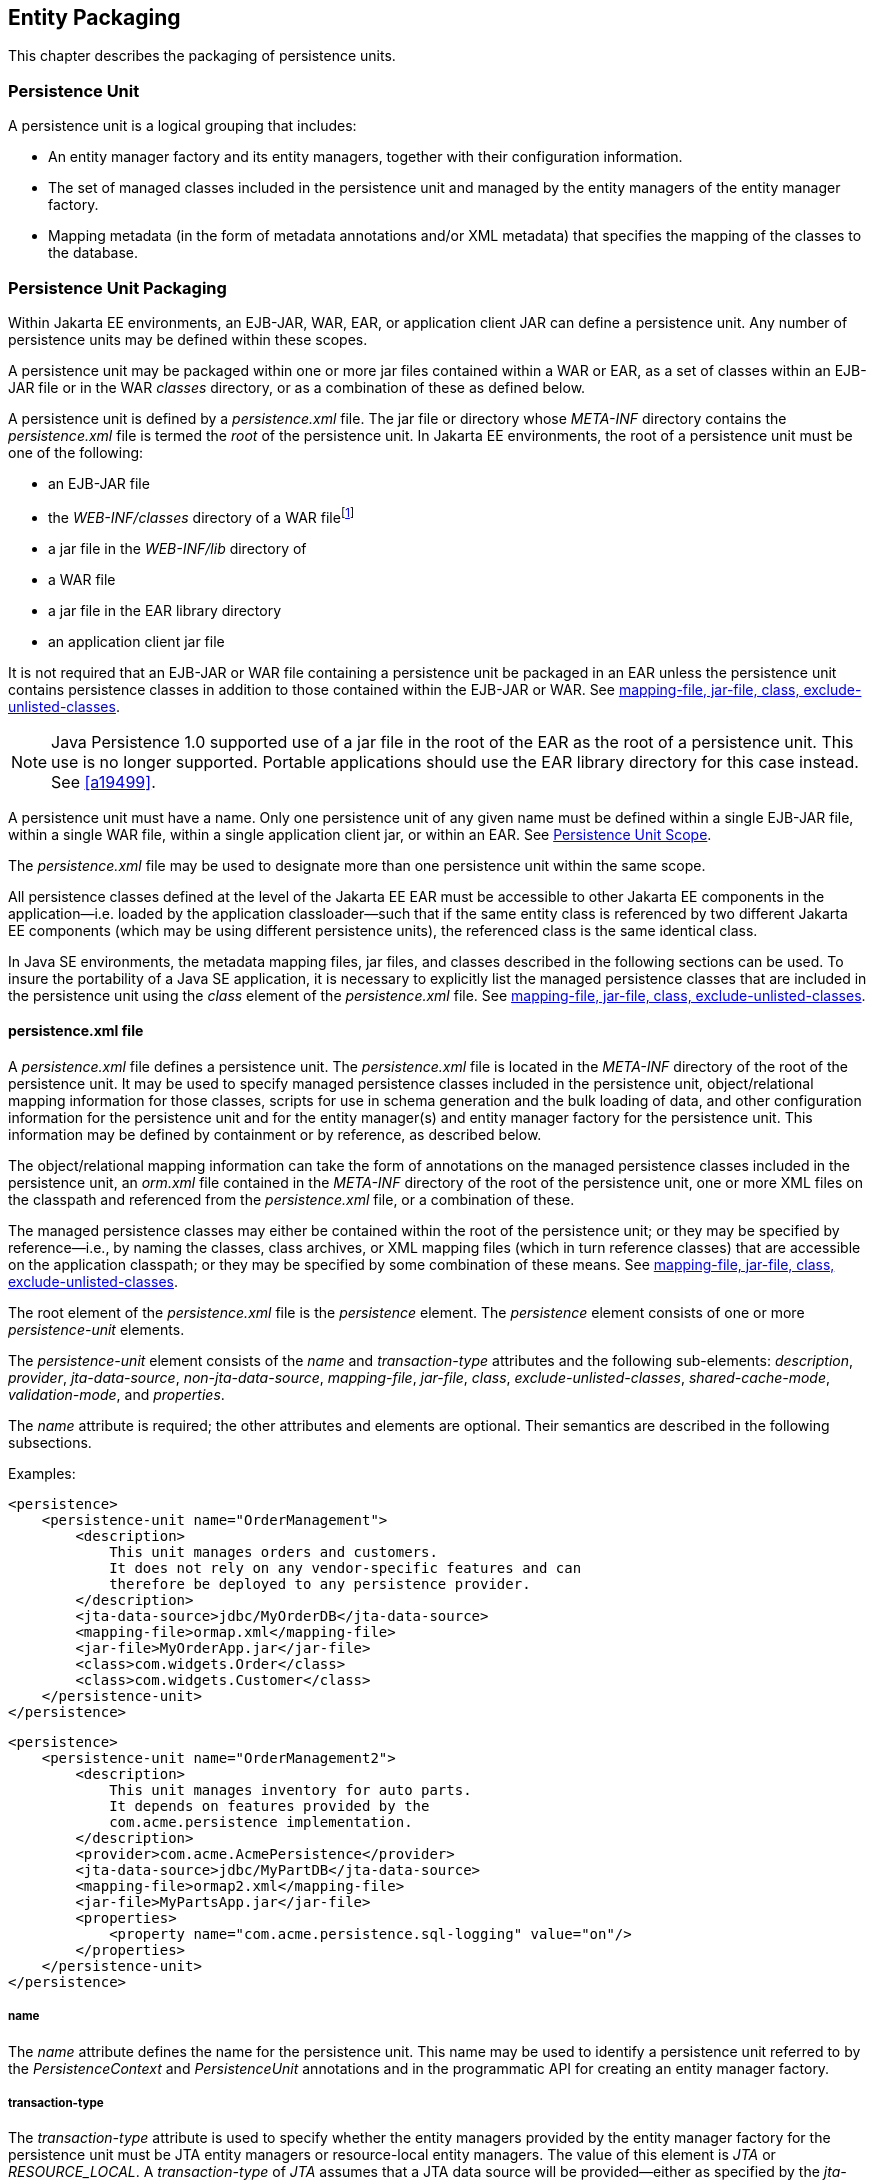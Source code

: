//
// Copyright (c) 2017, 2020 Contributors to the Eclipse Foundation
//

== Entity Packaging [[a12229]]

This chapter describes the packaging of
persistence units.

=== Persistence Unit

A persistence unit is a logical grouping that
includes:

* An entity manager factory and its entity
managers, together with their configuration information.
* The set of managed classes included in the
persistence unit and managed by the entity managers of the entity
manager factory.
* Mapping metadata (in the form of metadata
annotations and/or XML metadata) that specifies the mapping of the
classes to the database.

=== Persistence Unit Packaging [[a12236]]

Within Jakarta EE environments, an EJB-JAR, WAR,
EAR, or application client JAR can define a persistence unit. Any number
of persistence units may be defined within these scopes.

A persistence unit may be packaged within one
or more jar files contained within a WAR or EAR, as a set of classes
within an EJB-JAR file or in the WAR _classes_ directory, or as a
combination of these as defined below.

A persistence unit is defined by a
_persistence.xml_ file. The jar file or directory whose _META-INF_
directory contains the _persistence.xml_ file is termed the _root_ of
the persistence unit. In Jakarta EE environments, the root of a persistence
unit must be one of the following:

* an EJB-JAR file
* the _WEB-INF/classes_ directory of a WAR filefootnote:[The root of the
persistence unit is the _WEB-INF/classes_ directory; the
_persistence.xml_ file is therefore contained in the
_WEB-INF/classes/META-INF_ directory.]
* a jar file in the _WEB-INF/lib_ directory of
* a WAR file
* a jar file in the EAR library directory
* an application client jar file

It is not required that an EJB-JAR or WAR
file containing a persistence unit be packaged in an EAR unless the
persistence unit contains persistence classes in addition to those
contained within the EJB-JAR or WAR. See <<a12305>>.

[NOTE]
====
Java Persistence 1.0 supported use of a
jar file in the root of the EAR as the root of a persistence unit. This
use is no longer supported. Portable applications should use the EAR
library directory for this case instead. See
<<a19499>>.
====

A persistence unit must have a name. Only one
persistence unit of any given name must be defined within a single
EJB-JAR file, within a single WAR file, within a single application
client jar, or within an EAR. See <<a12459>>.

The _persistence.xml_ file may be used to
designate more than one persistence unit within the same scope.

All persistence classes defined at the level
of the Jakarta EE EAR must be accessible to other Jakarta EE components in the
application—i.e. loaded by the application classloader—such that if the
same entity class is referenced by two different Jakarta EE components
(which may be using different persistence units), the referenced class
is the same identical class.

In Java SE environments, the metadata mapping
files, jar files, and classes described in the following sections can be
used. To insure the portability of a Java SE application, it is
necessary to explicitly list the managed persistence classes that are
included in the persistence unit using the _class_ element of the
_persistence.xml_ file. See <<a12305>>.

==== persistence.xml file

A _persistence.xml_ file defines a
persistence unit. The _persistence.xml_ file is located in the
_META-INF_ directory of the root of the persistence unit. It may be used
to specify managed persistence classes included in the persistence unit,
object/relational mapping information for those classes, scripts for use
in schema generation and the bulk loading of data, and other
configuration information for the persistence unit and for the entity
manager(s) and entity manager factory for the persistence unit. This
information may be defined by containment or by reference, as described
below.

The object/relational mapping information can
take the form of annotations on the managed persistence classes included
in the persistence unit, an _orm.xml_ file contained in the _META-INF_
directory of the root of the persistence unit, one or more XML files on
the classpath and referenced from the _persistence.xml_ file, or a
combination of these.

The managed persistence classes may either be
contained within the root of the persistence unit; or they may be
specified by reference—i.e., by naming the classes, class archives, or
XML mapping files (which in turn reference classes) that are accessible
on the application classpath; or they may be specified by some
combination of these means. See <<a12305>>.

The root element of the _persistence.xml_
file is the _persistence_ element. The _persistence_ element consists of
one or more _persistence-unit_ elements.

The _persistence-unit_ element consists of
the _name_ and _transaction-type_ attributes and the following
sub-elements: _description_, _provider_, _jta-data-source_,
_non-jta-data-source_, _mapping-file_, _jar-file_, _class_,
_exclude-unlisted-classes_, _shared-cache-mode_, _validation-mode_,
and _properties_.

The _name_ attribute is required; the other
attributes and elements are optional. Their semantics are described in
the following subsections.

Examples:

[source,xml]
----
<persistence>
    <persistence-unit name="OrderManagement">
        <description>
            This unit manages orders and customers.
            It does not rely on any vendor-specific features and can
            therefore be deployed to any persistence provider.
        </description>
        <jta-data-source>jdbc/MyOrderDB</jta-data-source>
        <mapping-file>ormap.xml</mapping-file>
        <jar-file>MyOrderApp.jar</jar-file>
        <class>com.widgets.Order</class>
        <class>com.widgets.Customer</class>
    </persistence-unit>
</persistence>
----

[source,xml]
----
<persistence>
    <persistence-unit name="OrderManagement2">
        <description>
            This unit manages inventory for auto parts.
            It depends on features provided by the
            com.acme.persistence implementation.
        </description>
        <provider>com.acme.AcmePersistence</provider>
        <jta-data-source>jdbc/MyPartDB</jta-data-source>
        <mapping-file>ormap2.xml</mapping-file>
        <jar-file>MyPartsApp.jar</jar-file>
        <properties>
            <property name="com.acme.persistence.sql-logging" value="on"/>
        </properties>
    </persistence-unit>
</persistence>
----

===== name

The _name_ attribute defines the name for the
persistence unit. This name may be used to identify a persistence unit
referred to by the _PersistenceContext_ and _PersistenceUnit_
annotations and in the programmatic API for creating an entity manager
factory.

===== transaction-type [[a12296]]

The _transaction-type_ attribute is used to
specify whether the entity managers provided by the entity manager
factory for the persistence unit must be JTA entity managers or
resource-local entity managers. The value of this element is _JTA_ or
_RESOURCE_LOCAL_. A _transaction-type_ of _JTA_ assumes that a JTA data
source will be provided—either as specified by the _jta-data-source_
element or provided by the container. In general, in Jakarta EE
environments, a _transaction-type_ of _RESOURCE_LOCAL_ assumes that a
non-JTA datasource will be provided. In a Jakarta EE environment, if this
element is not specified, the default is _JTA_. In a Java SE
environment, if this element is not specified, the default is
_RESOURCE_LOCAL_.

===== description

The _description_ element provides optional
descriptive information about the persistence unit.

===== provider [[a12300]]

The _provider_ element specifies the name of
the persistence provider's _jakarta.persistence.spi.PersistenceProvider_
class. The _provider_ element is optional, but should be specified if
the application is dependent upon a particular persistence provider
being used.

===== jta-data-source, non-jta-data-source [[a12302]]

In Jakarta EE environments, the
_jta-data-source_ and _non-jta-data-source_ elements are used to specify
the JNDI name of the JTA and/or non-JTA data source to be used by the
persistence provider. If neither is specified, the deployer must specify
a JTA data source at deployment or the default JTA data source must be
provided by the container, and a JTA EntityManagerFactory will be
created to correspond to it.

In Java SE environments, these elements may
be used or the data source information may be specified by other
means—depending upon the requirements of the provider.

===== mapping-file, jar-file, class, exclude-unlisted-classes [[a12305]]

The following classes must be implicitly or
explicitly denoted as managed persistence classes to be included within
a persistence unit: entity classes; embeddable classes; mapped
superclasses; converter classes.

The set of managed persistence classes
that are managed by a persistence unit is defined by using one or more
of the following:footnote:[Note that an
individual class may be used in more than one persistence unit.]

* Annotated managed persistence classes
contained in the root of the persistence unit (unless the
_exclude-unlisted-classes_ element is specified)
* One or more object/relational mapping XML
files
* One or more jar files that will be searched
for classes
* An explicit list of classes

The set of entities managed by the
persistence unit is the union of these sources, with the mapping
metadata annotations (or annotation defaults) for any given class being
overridden by the XML mapping information file if there are both
annotations as well as XML mappings for that class. The minimum portable
level of overriding is at the level of the persistent field or property.

The classes and/or jars that are named as
part of a persistence unit must be on the classpath; referencing them
from the _persistence.xml_ file does not cause them to be placed on the
classpath.

All classes must be on the classpath to
ensure that entity managers from different persistence units that map
the same class will be accessing the same identical class.

====== Annotated Classes in the Root of the Persistence Unit

All classes contained in the root of the
persistence unit are searched for annotated managed persistence
classes—classes with the _Entity_, _Embeddable_, _MappedSuperclass_,
or _Converter_ annotation—and any mapping metadata annotations found on
these classes will be processed, or they will be mapped using the
mapping annotation defaults. If it is not intended that the annotated
persistence classes contained in the root of the persistence unit be
included in the persistence unit, the _exclude-unlisted-classes_ element
must be specified as _true_. The _exclude-unlisted-classes_ element is
not intended for use in Java SE environments.

====== Object/relational Mapping Files

An object/relational mapping XML file
contains mapping information for the classes listed in it.

An object/relational mapping XML file named
_orm.xml_ may be specified in the _META-INF_ directory in the root of
the persistence unit or in the _META-INF_ directory of any jar file
referenced by the _persistence.xml_. Alternatively, or in addition, one
or more mapping files may be referenced by the _mapping-file_ elements
of the _persistence-unit_ element. These mapping files may be present
anywhere on the class path.

An _orm.xml_ mapping file or other mapping
file is loaded as a resource by the persistence provider. If a mapping
file is specified, the classes and mapping information specified in the
mapping file will be used as described in <<a16944>>. If multiple mapping files are specified (possibly including
one or more _orm.xml_ files), the resulting mappings are obtained by
combining the mappings from all of the files. The result is undefined if
multiple mapping files (including any _orm.xml_ file) referenced within
a single persistence unit contain overlapping mapping information for
any given class. The object/relational mapping information contained in
any mapping file referenced within the persistence unit must be disjoint
at the class-level from object/relational mapping information contained
in any other such mapping file.

====== Jar Files

One or more JAR files may be specified
using the _jar-file_ elements instead of, or in addition to the mapping
files specified in the _mapping-file_ elements. If specified, these JAR
files will be searched for managed persistence classes, and any mapping
metadata annotations found on them will be processed, or they will be
mapped using the mapping annotation defaults defined by this
specification. Such JAR files are specified relative to the directory or
jar file that _contains_ the root of the
persistence unit.footnote:[Persistence providers
are encouraged to support this syntax for use in Java SE environments.]

The following examples illustrate the use of
the _jar-file_ element to reference additional persistence classes.
These examples use the convention that a jar file with a name
terminating in “ _PUnit_ ” contains the _persistence.xml_ file and that
a jar file with a name terminating in “ _Entities_ ” contains additional
persistence classes.

*Example 1:*

----
app.ear
    lib/earEntities.jar
    earRootPUnit.jar (with META-INF/persistence.xml)
----

_persistence.xml_ contains:

[source,xml]
----
<jar-file>lib/earEntities.jar</jar-file>
----

*Example 2:*

----
app.ear
    lib/earEntities.jar
    lib/earLibPUnit.jar (with META-INF/persistence.xml)
----

_persistence.xml_ contains:

[source,xml]
----
<jar-file>earEntities.jar</jar-file>
----

*Example 3:*

----
app.ear
    lib/earEntities.jar
    ejbjar.jar (with META-INF/persistence.xml)
----

_persistence.xml_ contains:

[source,xml]
----
<jar-file>lib/earEntities.jar</jar-file>
----

*Example 4:*

----
app.ear
    war1.war
        WEB-INF/lib/warEntities.jar
        WEB-INF/lib/warPUnit.jar (with META-INF/persistence.xml)
----

_persistence.xml_ contains:

[source,xml]
----
<jar-file>warEntities.jar</jar-file>
----

*Example 5:*

----
app.ear
    war2.war
        WEB-INF/lib/warEntities.jar
        WEB-INF/classes/META-INF/persistence.xml
----

_persistence.xml_ contains:

[source,xml]
----
<jar-file>lib/warEntities.jar</jar-file>
----

*Example 6:*

----
app.ear
    lib/earEntities.jar
    war2.war
        WEB-INF/classes/META-INF/persistence.xml
----

_persistence.xml_ contains:

[source,xml]
----
<jar-file>../../lib/earEntities.jar</jar-file>
----

*Example 7:*

----
app.ear
    lib/earEntities.jar
    war1.war
        WEB-INF/lib/warPUnit.jar (with META-INF/persistence.xml)
----

_persistence.xml_ contains:

[source,xml]
----
<jar-file>../../../lib/earEntities.jar</jar-file>
----

====== List of Managed Classes

A list of named managed persistence
classes—entity classes, embeddable classes, mapped superclasses, and
converter classes—may be specified instead of, or in addition to, the
JAR files and mapping files. Any mapping metadata annotations found on
these classes will be processed, or they will be mapped using the
mapping annotation defaults. The _class_ element is used to list a
managed persistence class.

A list of all named managed persistence
classes must be specified in Java SE environments to insure portability.
Portable Java SE applications should not rely on the other mechanisms
described here to specify the managed persistence classes of a
persistence unit. Persistence providers may require that the set of
entity classes and classes that are to be managed must be fully
enumerated in each of the _persistence.xml_ files in Java SE
environments.

===== shared-cache-mode [[a12380]]

The _shared-cache-mode_ element determines
whether second-level caching is in effect for the persistence unit. See
<<a3065>>.

===== validation-mode [[a12382]]

The _validation-mode_ element determines
whether automatic lifecycle event time validation is in effect. See
<<a2374>>.

===== properties [[a12384]]

The _properties_ element is used to specify
both standard and vendor-specific properties and hints that apply to the
persistence unit and its entity manager factory configuration.

The following properties and hints defined by
this specification are intended for use in both Jakarta EE and Java SE
environments:

* _jakarta.persistence.lock.timeout_ — value in
milliseconds for pessimistic lock timeout. This is a hint only.
* _jakarta.persistence.query.timeout_ — value in
milliseconds for query timeout. This is a hint only.
* _jakarta.persistence.validation.group.pre-persist_ — groups that are
targeted for validation upon the pre-persist event (overrides the
default behavior).
* _jakarta.persistence.validation.group.pre-update_ — groups that are
targeted for validation upon the pre-update event (overrides the default
behavior).
* _jakarta.persistence.validation.group.pre-remove_ — groups that are
targeted for validation upon the pre-remove event (overrides the default
behavior).

The following properties defined by this
specification are intended for use in Java SE environments.

* _jakarta.persistence.jdbc.driver_ — fully
qualified name of the driver class
* _jakarta.persistence.jdbc.url_ — driver-specific URL
* _jakarta.persistence.jdbc.user_ — username
used by database connection
* _jakarta.persistence.jdbc.password_ — password
for database connection validation

Scripts for use in schema generation may be
specified using the
_jakarta.persistence.schema-generation.create-script-source_ and
_jakarta.persistence.schema-generation.drop-script-source_ properties. A
script to specify SQL for the bulk loading of data may be specified by
the _jakarta.persistence.sql-load-script-source_ property. These
properties are intended for use in both Jakarta EE and Java SE
environments:

* _jakarta.persistence.schema-generation.create-script-source_ — _name of a
script packaged as part of the persistence application or a string
corresponding to a file URL string that designates a script._
* _jakarta.persistence.schema-generation.drop-script-source_ — _name of a
script packaged as part of the persistence application or a string
corresponding to a file URL string that designates a script._
* _jakarta.persistence.sql-load-script-source_ —
_name of a script packaged as part of the persistence unit or a string
corresponding to a file URL string that designates a script._

When scripts are packaged as part of the
persistence application, these properties must specify locations
relative to the root of the persistence unit. When scripts are provided
externally (or when schema generation is to occur into script files, as
described below), strings corresponding to file URLs must be specified.
In Jakarta EE environments, such file URL specifications must be absolute
paths (not relative). In Jakarta EE environments, all source and target
file locations must be accessible to the application server deploying
the persistence unit.

In general, it is expected that schema
generation will be initiated by means of the APIs described in
<<a12917>>. However, schema
generation actions may also be specified by means of the following
properties used in the _persistence.xml_ file.

* _jakarta.persistence.schema-generation.database.action_ +
The _jakarta.persistence.schema-generation.database.action_ property specifies
the action to be taken by the persistence provider with regard to the
database artifacts. The values for this property are _none_, _create_,
_drop-and-create_, _drop_. If this property is not specified, it is
assumed that schema generation is not needed or will be initiated by
other means, and, by default, no schema generation actions will be taken
on the database. (See <<a12917>>.)
* _jakarta.persistence.schema-generation.scripts.action_ +
The _jakarta.persistence.schema-generation.scripts.action_ property specifies
which scripts are to be generated by the persistence provider. The
values for this property are _none_, _create_, _drop-and-create_,
_drop_. A script will only be generated if the script target is
specified. If this property is not specified, it is assumed that script
generation is not needed or will be initiated by other means, and, by
default, no scripts will be generated. (See <<a12917>>.)
* _jakarta.persistence.schema-generation.create-source_ +
The _jakarta.persistence.schema-generation.create-source_ property specifies
whether the creation of database artifacts is to occur on the basis of
the object/relational mapping metadata, DDL script, or a combination of
the two. The values for this property are _metadata_, _script_,
_metadata-then-script_, _script-then-metadata_. If this property is
not specified, and a script is specified by the
_jakarta.persistence.schema-generation.create-script-source_ property, the
script (only) will be used for schema generation; otherwise if this
property is not specified, schema generation will occur on the basis of
the object/relational mapping metadata (only). The
_metadata-then-script_ and _script-then-metadata_ values specify that a
combination of metadata and script is to be used and the order in which
this use is to occur. If either of these values is specified and the
resulting database actions are not disjoint, the results are undefined
and schema generation may fail.
* _jakarta.persistence.schema-generation.drop-source_ +
The _jakarta.persistence.schema-generation.drop-source_ property specifies
whether the dropping of database artifacts is to occur on the basis of
the object/relational mapping metadata, DDL script, or a combination of
the two. The values for this property are _metadata_, _script_,
_metadata-then-script_, _script-then-metadata_. If this property is
not specified, and a script is specified by the
_jakarta.persistence.schema-generation.drop-script-source_ property, the
script (only) will be used for the dropping of database artifacts;
otherwise if this property is not specified, the dropping of database
artifacts will occur on the basis of the object/relational mapping
metadata (only). The _metadata-then-script_ and _script-then-metadata_
values specify that a combination of metadata and script is to be used
and the order in which this use is to occur. If either of these values
is specified and the resulting database actions are not disjoint, the
results are undefined and the dropping of database artifacts may fail.
* _jakarta.persistence.schema-generation.scripts.create-target_, +
_jakarta.persistence.schema-generation.scripts.drop-target_ +
If scripts are to be generated, the target
locations for the writing of these scripts must be specified. These
targets are specified as strings corresponding to file URLs.

If a persistence provider does not recognize
a property (other than a property defined by this specification), the
provider must ignore it.

Vendors should use vendor namespaces for
properties (e.g., _com.acme.persistence.logging_). Entries that make
use of the namespace _jakarta.persistence_ and its subnamespaces must not
be used for vendor-specific information. The namespace
_jakarta.persistence_ is reserved for use by this specification.

===== Examples

The following are sample contents of a _persistence.xml_ file.

*Example 1:*

[source,xml]
----
<persistence-unit name="OrderManagement"/>
----

A persistence unit named _OrderManagement_ is created.

Any annotated managed persistence classes
found in the root of the persistence unit are added to the list of
managed persistence classes. If a _META-INF/orm.xml_ file exists, any
classes referenced by it and mapping information contained in it are
used as specified above. Because no provider is specified, the
persistence unit is assumed to be portable across providers. Because the
transaction type is not specified, JTA is assumed for Jakarta EE
environments. The container must provide the data source (it may be
specified at application deployment, for example). In Java SE
environments, the data source may be specified by other means and a
transaction type of _RESOURCE_LOCAL_ is assumed.

*Example 2:*

[source,xml]
----
<persistence-unit name="OrderManagement2">
    <mapping-file>mappings.xml</mapping-file>
</persistence-unit>
----

A persistence unit named _OrderManagement2_
is created. Any annotated managed persistence classes found in the root
of the persistence unit are added to the list of managed persistence
classes. The _mappings.xml_ resource exists on the classpath and any
classes and mapping information contained in it are used as specified
above. If a _META-INF/orm.xml_ file exists, any classes and mapping
information contained in it are used as well. The transaction type, data
source, and provider are as described above.

*Example 3:*

[source,xml]
----
<persistence-unit name="OrderManagement3">
    <jar-file>order.jar</jar-file>
    <jar-file>order-supplemental.jar</jar-file>
</persistence-unit>
----

A persistence unit named _OrderManagement3_
is created. Any annotated managed persistence classes found in the root
of the persistence unit are added to the list of managed persistence
classes. If a _META-INF/orm.xml_ file exists, any classes and mapping
information contained in it are used as specified above. The _order.jar_
and _order-supplemental.jar_ files are searched for managed persistence
classes and any annotated managed persistence classes found in them
and/or any classes specified in the _orm.xml_ files of these jar files
are added. The transaction-type, data source and provider are as
described above.

*Example 4:*

[source,xml]
----
<persistence-unit name="OrderManagement4" transaction-type=RESOURCE_LOCAL>
    <non-jta-data-source>java:app/jdbc/MyDB</non-jta-data-source>
    <mapping-file>order-mappings.xml</mapping-file>
    <class>com.acme.Order</class>
    <class>com.acme.Customer</class>
    <class>com.acme.Item</class>
    <exclude-unlisted-classes/>
</persistence-unit>
----

A persistence unit named _OrderManagement4_
is created. The file _order-mappings.xml_ is read as a resource and any
classes referenced by it and mapping information contained in it are
usedfootnote:[Note that in this
example a META-INF/orm.xml file is assumed not to exist.].
The annotated _Order_, _Customer_ and
_Item_ classes are loaded and are added. No (other) classes contained in
the root of the persistence unit are added to the list of managed
persistence classes. The persistence unit assumed to be portable across
providers. A entity manager factory supplying resource-local entity
managers will be created. The data source _java:app/jdbc/MyDB_ must be
used.

*Example 5:*

[source,xml]
----
<persistence-unit name="OrderManagement5">
    <provider>com.acme.AcmePersistence</provider>
    <mapping-file>order1.xml</mapping-file>
    <mapping-file>order2.xml</mapping-file>
    <jar-file>order.jar</jar-file>
    <jar-file>order-supplemental.jar</jar-file>
</persistence-unit>
----

A persistence unit named _OrderManagement5_
is created. Any annotated managed persistence classes found in the root
of the persistence unit are added to the list of managed classes. The
_order1.xml_ and _order2.xml_ files are read as resources and any
classes referenced by them and mapping information contained in them are
also used as specified above. The _order.jar_ is a jar file on the
classpath containing another persistence unit, while
_order-supplemental.jar_ is just a library of classes. Both of these jar
files are searched for annotated managed persistence classes and any
annotated managed persistence classes found in them and any classes
specified in the _orm.xml_ files (if any) of these jar files are added.
The provider _com.acme.AcmePersistence_ must be used.

[NOTE]
====
Note that the _persistence.xml_ file
contained in _order.jar_ is not used to augment the persistence unit
_OrderManagement5_ with the classes of the persistence unit whose root
is _order.jar_.
====

==== Persistence Unit Scope [[a12459]]

An EJB-JAR, WAR, application client jar, or
EAR can define a persistence unit.

When referencing a persistence unit using the
_unitName_ annotation element or _persistence-unit-name_ deployment
descriptor element, the visibility scope of the persistence unit is
determined by its point of definition:

* A persistence unit that is defined at the
level of an EJB-JAR, WAR, or application client jar is scoped to that
EJB-JAR, WAR, or application jar respectively and is visible to the
components defined in that jar or war.
* A persistence unit that is defined at the
level of the EAR is generally visible to all components in the
application. However, if a persistence unit of the same name is defined
by an EJB-JAR, WAR, or application jar file within the EAR, the
persistence unit of that name defined at EAR level will not be visible
to the components defined by that EJB-JAR, WAR, or application jar file
unless the persistence unit reference uses the persistence unit name #
syntax to specify a path name to disambiguate the reference. When the #
syntax is used, the path name is relative to the referencing application
component jar file. For example, the syntax
_../lib/persistenceUnitRoot.jar#myPersistenceUnit_ refers to a
persistence unit whose name, as specified in the name element of the
_persistence.xml_ file, is _myPersistenceUnit_ and for which the
relative path name of the root of the persistence unit is
_../lib/persistenceUnitRoot.jar_. The # syntax may be used with both
the _unitName_ annotation element or _persistence-unit-name_ deployment
descriptor element to reference a persistence unit defined at EAR level.

=== persistence.xml Schema

This section provides the XML schema for the
_persistence.xml_ file.

[source,xml]
----
<?xml version="1.0" encoding="UTF-8"?>

<!-- persistence.xml schema -->
<xsd:schema targetNamespace="https://jakarta.ee/xml/ns/persistence"
  xmlns:xsd="http://www.w3.org/2001/XMLSchema"
  xmlns:persistence="https://jakarta.ee/xml/ns/persistence"
  elementFormDefault="qualified"
  attributeFormDefault="unqualified"
  version="3.0">

   <xsd:annotation>
     <xsd:documentation><![CDATA[

     This is the XML Schema for the persistence configuration file.
     The file must be named "META-INF/persistence.xml" in the
     persistence archive.

     Persistence configuration files must indicate
     the persistence schema by using the persistence namespace:

     https://jakarta.ee/xml/ns/persistence

     and indicate the version of the schema by
     using the version element as shown below:

      <persistence xmlns="https://jakarta.ee/xml/ns/persistence"
        xmlns:xsi="http://www.w3.org/2001/XMLSchema-instance"
        xsi:schemaLocation="https://jakarta.ee/xml/ns/persistence
          https://jakarta.ee/xml/ns/persistence/persistence_3_0.xsd"
        version="3.0">
          ...
      </persistence>

    ]]></xsd:documentation>
  </xsd:annotation>

  <xsd:simpleType name="versionType">
    <xsd:restriction base="xsd:token">
      <xsd:pattern value="[0-9]+(\.[0-9]+)*"/>
    </xsd:restriction>
  </xsd:simpleType>

  <!-- **************************************************** -->

  <xsd:element name="persistence">
    <xsd:complexType>
      <xsd:sequence>

        <!-- **************************************************** -->

        <xsd:element name="persistence-unit"
                     minOccurs="1" maxOccurs="unbounded">
          <xsd:complexType>
            <xsd:annotation>
              <xsd:documentation>

                Configuration of a persistence unit.

              </xsd:documentation>
            </xsd:annotation>
            <xsd:sequence>

            <!-- **************************************************** -->

              <xsd:element name="description" type="xsd:string"
                           minOccurs="0">
                <xsd:annotation>
                  <xsd:documentation>

                    Description of this persistence unit.

                  </xsd:documentation>
                </xsd:annotation>
              </xsd:element>

              <!-- **************************************************** -->

              <xsd:element name="provider" type="xsd:string"
                           minOccurs="0">
                <xsd:annotation>
                  <xsd:documentation>

                    Provider class that supplies EntityManagers for this
                    persistence unit.

                  </xsd:documentation>
                </xsd:annotation>
              </xsd:element>

              <!-- **************************************************** -->

              <xsd:element name="jta-data-source" type="xsd:string"
                           minOccurs="0">
                <xsd:annotation>
                  <xsd:documentation>

                    The container-specific name of the JTA datasource to use.

                  </xsd:documentation>
                </xsd:annotation>
              </xsd:element>

              <!-- **************************************************** -->

              <xsd:element name="non-jta-data-source" type="xsd:string"
                           minOccurs="0">
                <xsd:annotation>
                  <xsd:documentation>

                    The container-specific name of a non-JTA datasource to use.

                  </xsd:documentation>
                </xsd:annotation>
              </xsd:element>

              <!-- **************************************************** -->

              <xsd:element name="mapping-file" type="xsd:string"
                           minOccurs="0" maxOccurs="unbounded">
                <xsd:annotation>
                  <xsd:documentation>

                    File containing mapping information. Loaded as a resource
                    by the persistence provider.

                  </xsd:documentation>
                </xsd:annotation>
              </xsd:element>

              <!-- **************************************************** -->

              <xsd:element name="jar-file" type="xsd:string"
                           minOccurs="0" maxOccurs="unbounded">
                <xsd:annotation>
                  <xsd:documentation>

                    Jar file that is to be scanned for managed classes.

                  </xsd:documentation>
                </xsd:annotation>
              </xsd:element>

              <!-- **************************************************** -->

              <xsd:element name="class" type="xsd:string"
                           minOccurs="0" maxOccurs="unbounded">
                <xsd:annotation>
                  <xsd:documentation>

                    Managed class to be included in the persistence unit and
                    to scan for annotations.  It should be annotated
                    with either @Entity, @Embeddable or @MappedSuperclass.

                  </xsd:documentation>
                </xsd:annotation>
              </xsd:element>

              <!-- **************************************************** -->

              <xsd:element name="exclude-unlisted-classes" type="xsd:boolean"
                           default="true" minOccurs="0">
                <xsd:annotation>
                  <xsd:documentation>

                    When set to true then only listed classes and jars will
                    be scanned for persistent classes, otherwise the
                    enclosing jar or directory will also be scanned.
                    Not applicable to Java SE persistence units.

                  </xsd:documentation>
                </xsd:annotation>
              </xsd:element>

              <!-- **************************************************** -->

              <xsd:element name="shared-cache-mode"
                           type="persistence:persistence-unit-caching-type"
                           minOccurs="0">
                <xsd:annotation>
                  <xsd:documentation>

                    Defines whether caching is enabled for the
                    persistence unit if caching is supported by the
                    persistence provider. When set to ALL, all entities
                    will be cached. When set to NONE, no entities will
                    be cached. When set to ENABLE_SELECTIVE, only entities
                    specified as cacheable will be cached. When set to
                    DISABLE_SELECTIVE, entities specified as not cacheable
                    will not be cached. When not specified or when set to
                    UNSPECIFIED, provider defaults may apply.

                  </xsd:documentation>
                </xsd:annotation>
              </xsd:element>

              <!-- **************************************************** -->

              <xsd:element name="validation-mode"
                           type="persistence:persistence-unit-validation-mode-type"
                           minOccurs="0">
                <xsd:annotation>
                  <xsd:documentation>

                    The validation mode to be used for the persistence unit.

                  </xsd:documentation>
                </xsd:annotation>
              </xsd:element>


              <!-- **************************************************** -->

              <xsd:element name="properties" minOccurs="0">
                <xsd:annotation>
                  <xsd:documentation>

                    A list of standard and vendor-specific properties
                    and hints.

                  </xsd:documentation>
                </xsd:annotation>
                <xsd:complexType>
                  <xsd:sequence>
                    <xsd:element name="property"
                                 minOccurs="0" maxOccurs="unbounded">
                      <xsd:annotation>
                        <xsd:documentation>
                          A name-value pair.
                        </xsd:documentation>
                      </xsd:annotation>
                      <xsd:complexType>
                        <xsd:attribute name="name" type="xsd:string"
                                       use="required"/>
                        <xsd:attribute name="value" type="xsd:string"
                                       use="required"/>
                      </xsd:complexType>
                    </xsd:element>
                  </xsd:sequence>
                </xsd:complexType>
              </xsd:element>

            </xsd:sequence>

            <!-- **************************************************** -->

            <xsd:attribute name="name" type="xsd:string" use="required">
              <xsd:annotation>
                <xsd:documentation>

                  Name used in code to reference this persistence unit.

                </xsd:documentation>
              </xsd:annotation>
            </xsd:attribute>

            <!-- **************************************************** -->

            <xsd:attribute name="transaction-type"
                           type="persistence:persistence-unit-transaction-type">
              <xsd:annotation>
                <xsd:documentation>

                  Type of transactions used by EntityManagers from this
                  persistence unit.

                </xsd:documentation>
              </xsd:annotation>
            </xsd:attribute>

          </xsd:complexType>
        </xsd:element>
      </xsd:sequence>
      <xsd:attribute name="version" type="persistence:versionType"
                     fixed="3.0" use="required"/>
    </xsd:complexType>
  </xsd:element>

  <!-- **************************************************** -->

  <xsd:simpleType name="persistence-unit-transaction-type">
    <xsd:annotation>
      <xsd:documentation>

        public enum PersistenceUnitTransactionType {JTA, RESOURCE_LOCAL};

      </xsd:documentation>
    </xsd:annotation>
    <xsd:restriction base="xsd:token">
      <xsd:enumeration value="JTA"/>
      <xsd:enumeration value="RESOURCE_LOCAL"/>
    </xsd:restriction>
  </xsd:simpleType>

<!-- **************************************************** -->

  <xsd:simpleType name="persistence-unit-caching-type">
    <xsd:annotation>
      <xsd:documentation>

        public enum SharedCacheMode { ALL, NONE, ENABLE_SELECTIVE, DISABLE_SELECTIVE, UNSPECIFIED};

      </xsd:documentation>
    </xsd:annotation>
    <xsd:restriction base="xsd:token">
      <xsd:enumeration value="ALL"/>
      <xsd:enumeration value="NONE"/>
      <xsd:enumeration value="ENABLE_SELECTIVE"/>
      <xsd:enumeration value="DISABLE_SELECTIVE"/>
      <xsd:enumeration value="UNSPECIFIED"/>
    </xsd:restriction>
  </xsd:simpleType>

<!-- **************************************************** -->

  <xsd:simpleType name="persistence-unit-validation-mode-type">
    <xsd:annotation>
      <xsd:documentation>

        public enum ValidationMode { AUTO, CALLBACK, NONE};

      </xsd:documentation>
    </xsd:annotation>
    <xsd:restriction base="xsd:token">
      <xsd:enumeration value="AUTO"/>
      <xsd:enumeration value="CALLBACK"/>
      <xsd:enumeration value="NONE"/>
    </xsd:restriction>
  </xsd:simpleType>

</xsd:schema>
----